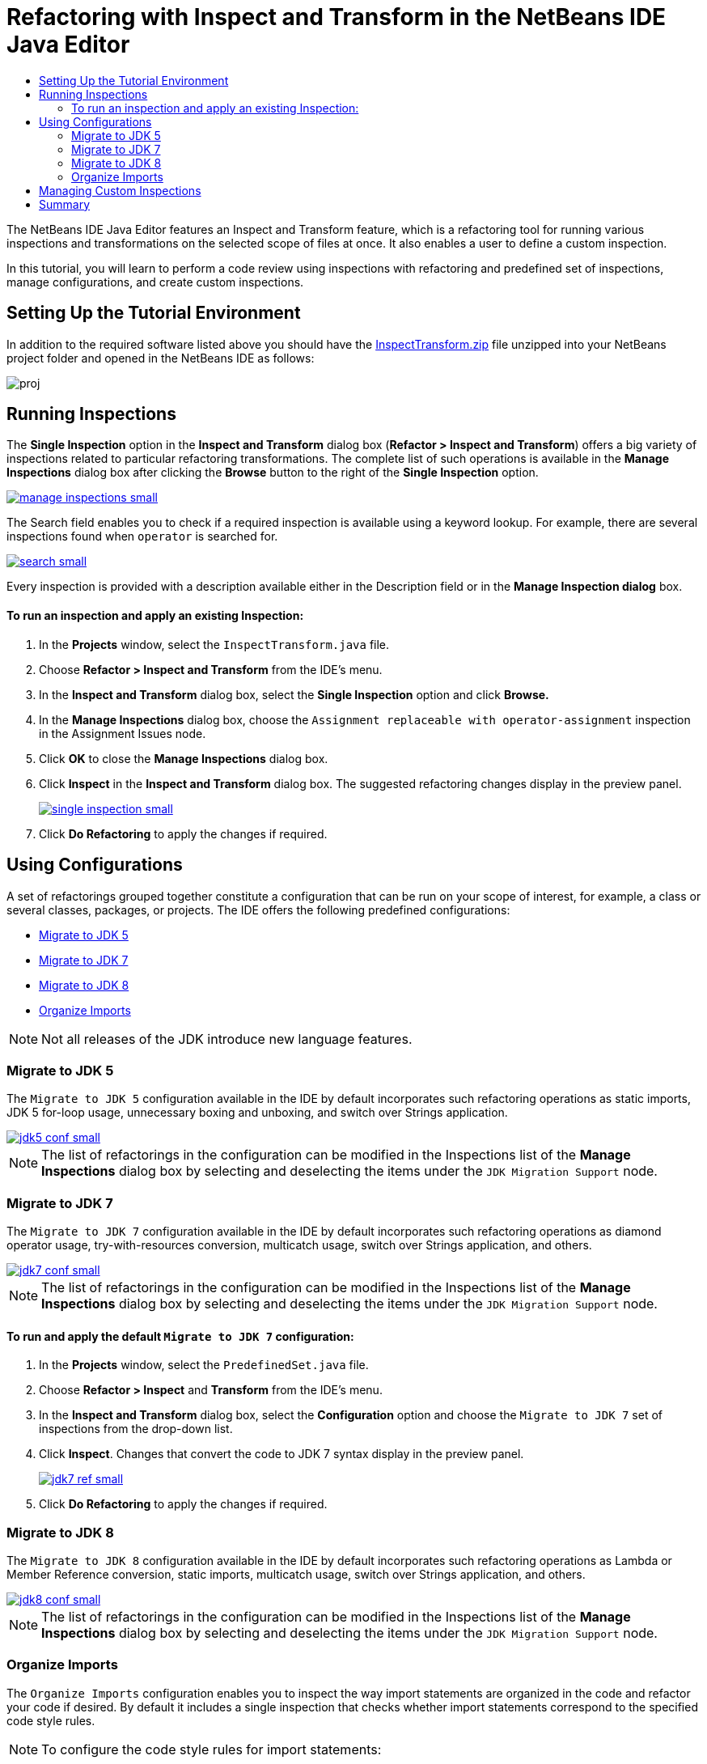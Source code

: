 // 
//     Licensed to the Apache Software Foundation (ASF) under one
//     or more contributor license agreements.  See the NOTICE file
//     distributed with this work for additional information
//     regarding copyright ownership.  The ASF licenses this file
//     to you under the Apache License, Version 2.0 (the
//     "License"); you may not use this file except in compliance
//     with the License.  You may obtain a copy of the License at
// 
//       http://www.apache.org/licenses/LICENSE-2.0
// 
//     Unless required by applicable law or agreed to in writing,
//     software distributed under the License is distributed on an
//     "AS IS" BASIS, WITHOUT WARRANTIES OR CONDITIONS OF ANY
//     KIND, either express or implied.  See the License for the
//     specific language governing permissions and limitations
//     under the License.
//

= Refactoring with Inspect and Transform in the NetBeans IDE Java Editor
:jbake-type: tutorial
:jbake-tags: tutorials 
:jbake-status: published
:syntax: true
:icons: font
:source-highlighter: pygments
:toc: left
:toc-title:
:description: Refactoring with Inspect and Transform in the NetBeans IDE Java Editor - Apache NetBeans
:keywords: Apache NetBeans, Tutorials, Refactoring with Inspect and Transform in the NetBeans IDE Java Editor
:experimental:

The NetBeans IDE Java Editor features an Inspect and Transform feature, which is a refactoring tool for running various inspections and transformations on the selected scope of files at once. It also enables a user to define a custom inspection.

In this tutorial, you will learn to perform a code review using inspections with refactoring and predefined set of inspections, manage configurations, and create custom inspections.

== Setting Up the Tutorial Environment

In addition to the required software listed above you should have the link:https://netbeans.org/projects/samples/downloads/download/Samples/Java/inspecttransform.zip[+InspectTransform.zip+] file unzipped into your NetBeans project folder and opened in the NetBeans IDE as follows:

image::images/proj.png[]


== Running Inspections

The *Single Inspection* option in the *Inspect and Transform* dialog box (*Refactor > Inspect and Transform*) offers a big variety of inspections related to particular refactoring transformations. The complete list of such operations is available in the *Manage Inspections* dialog box after clicking the *Browse* button to the right of the *Single Inspection* option.

[.feature]
--
image::images/manage-inspections-small.png[role="left", link="images/manage-inspections.png"]
--

The Search field enables you to check if a required inspection is available using a keyword lookup. For example, there are several inspections found when  ``operator``  is searched for.

[.feature]
--
image::images/search-small.png[role="left", link="images/search.png"]
--

Every inspection is provided with a description available either in the Description field or in the *Manage Inspection dialog* box.

==== To run an inspection and apply an existing Inspection:

. In the *Projects* window, select the  `InspectTransform.java`  file.
. Choose *Refactor > Inspect and Transform* from the IDE's menu.
. In the *Inspect and Transform* dialog box, select the *Single Inspection* option and click *Browse.*
. In the *Manage Inspections* dialog box, choose the  `Assignment replaceable with operator-assignment`  inspection in the Assignment Issues node.
. Click *OK* to close the *Manage Inspections* dialog box.
. Click *Inspect* in the *Inspect and Transform* dialog box.
The suggested refactoring changes display in the preview panel.
+
[.feature]
--
image::images/single-inspection-small.png[role="left", link="images/single-inspection.png"]
--
+
. Click *Do Refactoring* to apply the changes if required.

== Using Configurations

A set of refactorings grouped together constitute a configuration that can be run on your scope of interest, for example, a class or several classes, packages, or projects. The IDE offers the following predefined configurations:

* <<migrate5,Migrate to JDK 5>>
* <<convert,Migrate to JDK 7>>
* <<migrate8,Migrate to JDK 8>>
* <<organize,Organize Imports>>

NOTE: Not all releases of the JDK introduce new language features. 

=== Migrate to JDK 5

The  ``Migrate to JDK 5``  configuration available in the IDE by default incorporates such refactoring operations as static imports, JDK 5 for-loop usage, unnecessary boxing and unboxing, and switch over Strings application.

[.feature]
--
image::images/jdk5-conf-small.png[role="left", link="images/jdk5-conf.png"]
--

NOTE: The list of refactorings in the configuration can be modified in the Inspections list of the *Manage Inspections* dialog box by selecting and deselecting the items under the  `JDK Migration Support`  node.

=== Migrate to JDK 7

The  ``Migrate to JDK 7``  configuration available in the IDE by default incorporates such refactoring operations as diamond operator usage, try-with-resources conversion, multicatch usage, switch over Strings application, and others.

[.feature]
--
image::images/jdk7-conf-small.png[role="left", link="images/jdk7-conf.png"]
--

NOTE: The list of refactorings in the configuration can be modified in the Inspections list of the *Manage Inspections* dialog box by selecting and deselecting the items under the  `JDK Migration Support`  node.

==== To run and apply the default  ``Migrate to JDK 7``  configuration:

. In the *Projects* window, select the  `PredefinedSet.java` file.
. Choose *Refactor > Inspect* and *Transform* from the IDE's menu.
. In the *Inspect and Transform* dialog box, select the *Configuration* option and choose the  `Migrate to JDK 7`  set of inspections from the drop-down list.
. Click *Inspect*.
Changes that convert the code to JDK 7 syntax display in the preview panel.
+
[.feature]
--
image::images/jdk7-ref-small.png[role="left", link="images/jdk7-ref.png"]
--
+
. Click *Do Refactoring* to apply the changes if required.

=== Migrate to JDK 8

The  ``Migrate to JDK 8``  configuration available in the IDE by default incorporates such refactoring operations as Lambda or Member Reference conversion, static imports, multicatch usage, switch over Strings application, and others.

[.feature]
--
image::images/jdk8-conf-small.png[role="left", link="images/jdk8-conf.png"]
--

NOTE: The list of refactorings in the configuration can be modified in the Inspections list of the *Manage Inspections* dialog box by selecting and deselecting the items under the  `JDK Migration Support`  node.

=== Organize Imports

The  ``Organize Imports``  configuration enables you to inspect the way import statements are organized in the code and refactor your code if desired. By default it includes a single inspection that checks whether import statements correspond to the specified code style rules.

NOTE: To configure the code style rules for import statements:

. Choose *Tools > Options > Editor > Formatting* in the main IDE toolbar.
. Select *Java* in the Language drop-down list.
. Select *Imports* in the *Category* drop-down list.
. Specify the available options as required.
+
[.feature]
--
image::images/org-imports-small.png[role="left", link="images/org-imports.png"]
--
+
. Click *OK* to save your edits.

==== To run and apply the default  ``Organize Imports `` configuration:

. In the *Projects* window, select the  `Imports.java`  file.
. Choose *Refactor > Inspect and Transform* from the IDE's menu.
. In the *Inspect and Transform* dialog box, select the Configuration option and choose the  `Organize Imports`  item.
. Click *Inspect*.
The preview panel displays one occurrence proposed for the Import section of the  `Imports.java`  file to make it aligned with the specified code style rules.
+
[.feature]
--
image::images/imports-ref-small.png[role="left", link="images/imports-ref.png"]
--
+
. Click *Do Refactoring* to apply the changes if necessary.

== Managing Custom Inspections

A custom inspection can be created to instruct the IDE what code structures are to be found and how to transform them.

NOTE: To avoid adding a duplicate inspection to the IDE, choose *Refactor > Inspect and Transform* from the main menu, click either *Manage* or *Browse*, and, in the *Manage Inspections* dialog box, use the *Search* field to look for the required inspection prior to creating a new inspection.

*To create a custom inspection:*

. Choose *Refactor > Inspect* and *Transform* from the IDE's menu.
. In the *Inspect and Transform* dialog box, click either *Manage* or *Browse*.
. In the *Manage Inspections* dialog box, click *New*.
A  `Custom > Inspection`  node is created in the Inspections list.
+
[.feature]
--
image::images/custom-hint-small.png[role="left", link="images/custom-hint.png"]
--
+
. (Optional) Right-click  ``Inspection`` , choose Rename from the popup menu, specify the name required for your custom inspection (for example,  ``MyCustomInspection`` ), and press Enter.
. Click Edit Script. The Script text area displays.
+
[.feature]
--
image::images/script-small.png[role="left", link="images/script.png"]
--
+
. Type the inspection description and code in the Script text area or click Open in Editor and specify the same in the  ``MyCustomInspection.hint``  file.
+
[.feature]
--
image::images/hint-file-small.png[role="left", link="images/hint-file.png"]
--
+
. Click *Save* below the Script text area or press kbd:[Ctrl] + kbd:[S] in the Editor to save your edits.
. Click *OK* to close the *Manage Inspections* dialog box or close the  ``MyCustomInspection.hint``  file in the Editor.
Your custom inspection is done and ready to be applied.

*To run the custom inspection you created:*

1. Choose *Refactor > Inspect and Transform* from the IDE's menu.
2. In the Inspect list of the *Inspect and Transform* dialog box, specify a file, package, or project(s) to be inspected. Alternatively, click the button to the right to open the *Custom Scope* dialog box and specify the custom code to be inspected.
3. Select the *Single Inspection* option and choose the  `MyCustomInspection`  inspection.
+
[.feature]
--
image::images/mycustomhint-small.png[role="left", link="images/mycustomhint.png"]
--
+
4. Click *Inspect*.
The suggested refactoring changes display in the preview panel.
5. Click *Do Refactoring* to apply the changes if required.

== Summary

This tutorial covers most frequent usages of the Inspect and Transform feature. Please note that with the Inspect and Transform functionality you can also perform custom refactoring at project scope, or apply particular refactoring configurations to several projects open in the IDE, etc.
